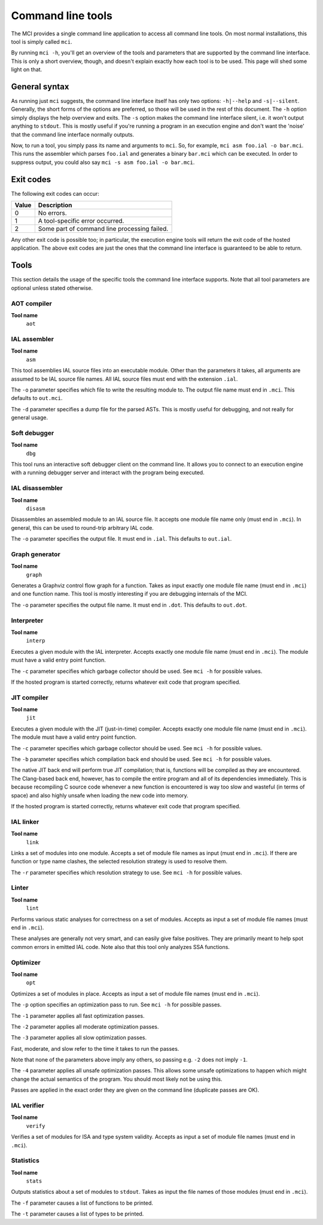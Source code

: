 Command line tools
==================

The MCI provides a single command line application to access all command line
tools. On most normal installations, this tool is simply called ``mci``.

By running ``mci -h``, you'll get an overview of the tools and parameters that
are supported by the command line interface. This is only a short overview,
though, and doesn't explain exactly how each tool is to be used. This page
will shed some light on that.

General syntax
++++++++++++++

As running just ``mci`` suggests, the command line interface itself has only
two options: ``-h|--help`` and ``-s|--silent``. Generally, the short forms of
the options are preferred, so those will be used in the rest of this document.
The ``-h`` option simply displays the help overview and exits. The ``-s``
option makes the command line interface silent, i.e. it won't output anything
to ``stdout``. This is mostly useful if you're running a program in an
execution engine and don't want the 'noise' that the command line interface
normally outputs.

Now, to run a tool, you simply pass its name and arguments to ``mci``. So, for
example, ``mci asm foo.ial -o bar.mci``. This runs the assembler which parses
``foo.ial`` and generates a binary ``bar.mci`` which can be executed. In order
to suppress output, you could also say ``mci -s asm foo.ial -o bar.mci``.

Exit codes
++++++++++

The following exit codes can occur:

===== ============================================
Value Description
===== ============================================
0     No errors.
1     A tool-specific error occurred.
2     Some part of command line processing failed.
===== ============================================

Any other exit code is possible too; in particular, the execution engine tools
will return the exit code of the hosted application. The above exit codes are
just the ones that the command line interface is guaranteed to be able to
return.

Tools
+++++

This section details the usage of the specific tools the command line interface
supports. Note that all tool parameters are optional unless stated otherwise.

AOT compiler
------------

**Tool name**
    ``aot``

IAL assembler
-------------

**Tool name**
    ``asm``

This tool assemblies IAL source files into an executable module. Other than the
parameters it takes, all arguments are assumed to be IAL source file names. All
IAL source files must end with the extension ``.ial``.

The ``-o`` parameter specifies which file to write the resulting module to. The
output file name must end in ``.mci``. This defaults to ``out.mci``.

The ``-d`` parameter specifies a dump file for the parsed ASTs. This is mostly
useful for debugging, and not really for general usage.

Soft debugger
-------------

**Tool name**
    ``dbg``

This tool runs an interactive soft debugger client on the command line. It
allows you to connect to an execution engine with a running debugger server
and interact with the program being executed.

IAL disassembler
----------------

**Tool name**
    ``disasm``

Disassembles an assembled module to an IAL source file. It accepts one module
file name only (must end in ``.mci``). In general, this can be used to
round-trip arbitrary IAL code.

The ``-o`` parameter specifies the output file. It must end in ``.ial``. This
defaults to ``out.ial``.

Graph generator
---------------

**Tool name**
    ``graph``

Generates a Graphviz control flow graph for a function. Takes as input exactly
one module file name (must end in ``.mci``) and one function name. This tool
is mostly interesting if you are debugging internals of the MCI.

The ``-o`` parameter specifies the output file name. It must end in ``.dot``.
This defaults to ``out.dot``.

Interpreter
-----------

**Tool name**
    ``interp``

Executes a given module with the IAL interpreter. Accepts exactly one module
file name (must end in ``.mci``). The module must have a valid entry point
function.

The ``-c`` parameter specifies which garbage collector should be used. See
``mci -h`` for possible values.

If the hosted program is started correctly, returns whatever exit code that
program specified.

JIT compiler
------------

**Tool name**
    ``jit``

Executes a given module with the JIT (just-in-time) compiler. Accepts exactly
one module file name (must end in ``.mci``). The module must have a valid
entry point function.

The ``-c`` parameter specifies which garbage collector should be used. See
``mci -h`` for possible values.

The ``-b`` parameter specifies which compilation back end should be used. See
``mci -h`` for possible values.

The native JIT back end will perform true JIT compilation; that is, functions
will be compiled as they are encountered. The Clang-based back end, however,
has to compile the entire program and all of its dependencies immediately.
This is because recompiling C source code whenever a new function is
encountered is way too slow and wasteful (in terms of space) and also highly
unsafe when loading the new code into memory.

If the hosted program is started correctly, returns whatever exit code that
program specified.

IAL linker
----------

**Tool name**
    ``link``

Links a set of modules into one module. Accepts a set of module file names as
input (must end in ``.mci``). If there are function or type name clashes, the
selected resolution strategy is used to resolve them.

The ``-r`` parameter specifies which resolution strategy to use. See
``mci -h`` for possible values.

Linter
------

**Tool name**
    ``lint``

Performs various static analyses for correctness on a set of modules. Accepts
as input a set of module file names (must end in ``.mci``).

These analyses are generally not very smart, and can easily give false
positives. They are primarily meant to help spot common errors in emitted IAL
code. Note also that this tool only analyzes SSA functions.

Optimizer
---------

**Tool name**
    ``opt``

Optimizes a set of modules in place. Accepts as input a set of module file
names (must end in ``.mci``).

The ``-p`` option specifies an optimization pass to run. See ``mci -h`` for
possible passes.

The ``-1`` parameter applies all fast optimization passes.

The ``-2`` parameter applies all moderate optimization passes.

The ``-3`` parameter applies all slow optimization passes.

Fast, moderate, and slow refer to the time it takes to run the passes.

Note that none of the parameters above imply any others, so passing e.g.
``-2`` does not imply ``-1``.

The ``-4`` parameter applies all unsafe optimization passes. This allows some
unsafe optimizations to happen which might change the actual semantics of the
program. You should most likely not be using this.

Passes are applied in the exact order they are given on the command line
(duplicate passes are OK).

IAL verifier
------------

**Tool name**
    ``verify``

Verifies a set of modules for ISA and type system validity. Accepts as input a
set of module file names (must end in ``.mci``).

Statistics
----------

**Tool name**
    ``stats``

Outputs statistics about a set of modules to ``stdout``. Takes as input the
file names of those modules (must end in ``.mci``).

The ``-f`` parameter causes a list of functions to be printed.

The ``-t`` parameter causes a list of types to be printed.
